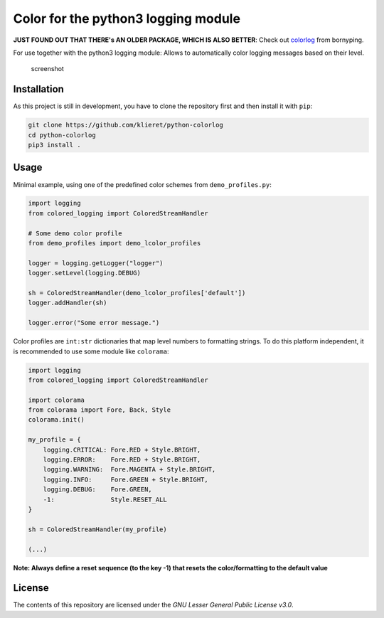 Color for the python3 logging module
====================================
**JUST FOUND OUT THAT THERE's AN OLDER PACKAGE, WHICH IS ALSO BETTER**: Check out `colorlog  <https://github.com/borntyping/python-colorlog>`_ from bornyping.

|Build Status|

For use together with the python3 logging module: Allows to
automatically color logging messages based on their level.

.. figure:: https://cloud.githubusercontent.com/assets/13602468/24600851/cf941cdc-1856-11e7-97da-b8cd18568577.png 
   :alt: screenshot

   screenshot

Installation
------------

As this project is still in development, you have to clone the
repository first and then install it with ``pip``:

.. code:: sh

    git clone https://github.com/klieret/python-colorlog
    cd python-colorlog
    pip3 install .

Usage
-----

Minimal example, using one of the predefined color schemes from
``demo_profiles.py``:

.. code:: python

    import logging
    from colored_logging import ColoredStreamHandler

    # Some demo color profile
    from demo_profiles import demo_lcolor_profiles

    logger = logging.getLogger("logger")
    logger.setLevel(logging.DEBUG)

    sh = ColoredStreamHandler(demo_lcolor_profiles['default'])
    logger.addHandler(sh)

    logger.error("Some error message.")

Color profiles are ``int:str`` dictionaries that map level numbers to
formatting strings. To do this platform independent, it is recommended
to use some module like ``colorama``:

.. code:: python

    import logging
    from colored_logging import ColoredStreamHandler

    import colorama
    from colorama import Fore, Back, Style
    colorama.init()

    my_profile = {
        logging.CRITICAL: Fore.RED + Style.BRIGHT,
        logging.ERROR:    Fore.RED + Style.BRIGHT,
        logging.WARNING:  Fore.MAGENTA + Style.BRIGHT,
        logging.INFO:     Fore.GREEN + Style.BRIGHT,
        logging.DEBUG:    Fore.GREEN,
        -1:               Style.RESET_ALL
    }

    sh = ColoredStreamHandler(my_profile)

    (...)

**Note: Always define a reset sequence (to the key -1) that resets the
color/formatting to the default value**

License
-------

The contents of this repository are licensed under the *GNU Lesser
General Public License v3.0*.

.. |Build Status| image:: https://travis-ci.org/klieret/python-colorlog.svg?branch=master
   :target: https://travis-ci.org/klieret/python-colorlog
